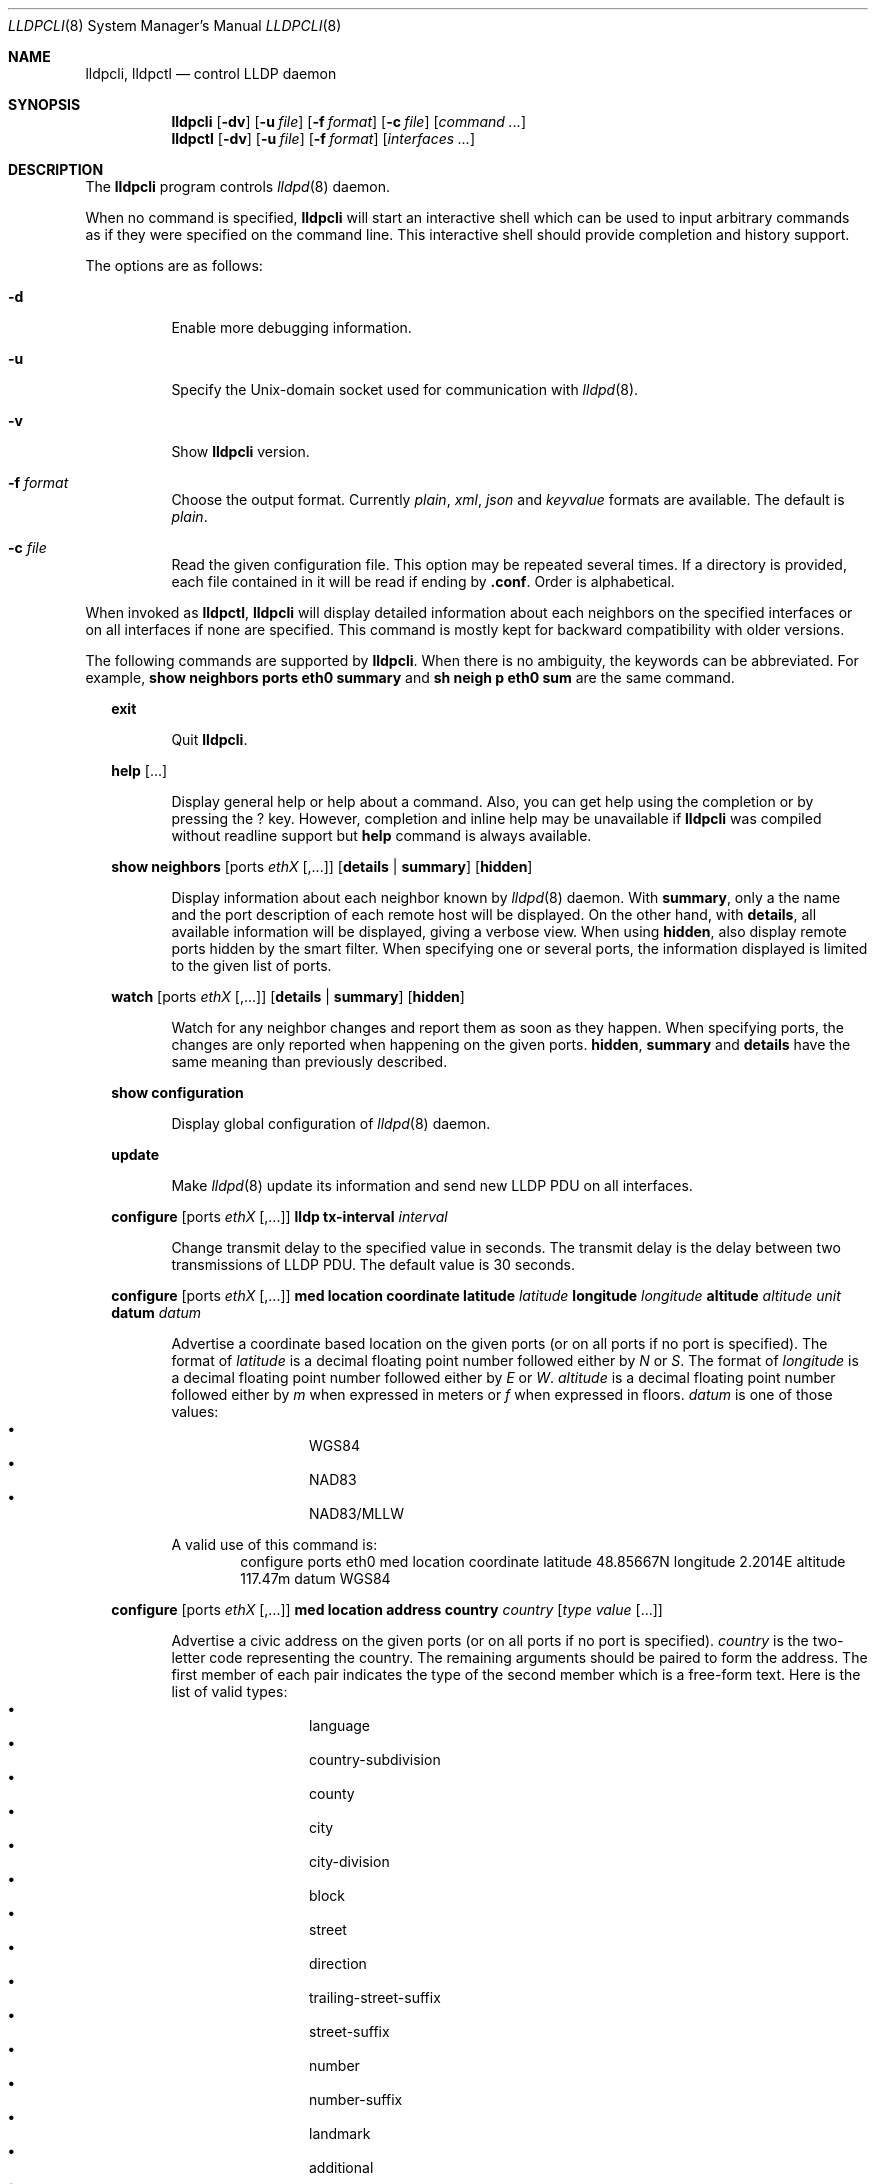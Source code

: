 .\" Copyright (c) 2006 Pierre-Yves Ritschard <pyr@openbsd.org>
.\" Copyright (c) 2008 Vincent Bernat <bernat@luffy.cx>
.\"
.\" Permission to use, copy, modify, and/or distribute this software for any
.\" purpose with or without fee is hereby granted, provided that the above
.\" copyright notice and this permission notice appear in all copies.
.\"
.\" THE SOFTWARE IS PROVIDED "AS IS" AND THE AUTHOR DISCLAIMS ALL WARRANTIES
.\" WITH REGARD TO THIS SOFTWARE INCLUDING ALL IMPLIED WARRANTIES OF
.\" MERCHANTABILITY AND FITNESS. IN NO EVENT SHALL THE AUTHOR BE LIABLE FOR
.\" ANY SPECIAL, DIRECT, INDIRECT, OR CONSEQUENTIAL DAMAGES OR ANY DAMAGES
.\" WHATSOEVER RESULTING FROM LOSS OF USE, DATA OR PROFITS, WHETHER IN AN
.\" ACTION OF CONTRACT, NEGLIGENCE OR OTHER TORTIOUS ACTION, ARISING OUT OF
.\" OR IN CONNECTION WITH THE USE OR PERFORMANCE OF THIS SOFTWARE.
.\"
.Dd $Mdocdate: July 16 2008 $
.Dt LLDPCLI 8
.Os
.Sh NAME
.Nm lldpcli ,
.Nm lldpctl
.Nd control LLDP daemon
.Sh SYNOPSIS
.Nm
.Op Fl dv
.Op Fl u Ar file
.Op Fl f Ar format
.Op Fl c Ar file
.Op Ar command ...
.Nm lldpctl
.Op Fl dv
.Op Fl u Ar file
.Op Fl f Ar format
.Op Ar interfaces ...
.Sh DESCRIPTION
The
.Nm
program controls
.Xr lldpd 8
daemon.
.Pp
When no command is specified,
.Nm
will start an interactive shell which can be used to input arbitrary
commands as if they were specified on the command line. This
interactive shell should provide completion and history support.
.Pp
The options are as follows:
.Bl -tag -width Ds
.It Fl d
Enable more debugging information.
.It Fl u
Specify the Unix-domain socket used for communication with
.Xr lldpd 8 .
.It Fl v
Show
.Nm
version.
.It Fl f Ar format
Choose the output format. Currently
.Em plain ,
.Em xml ,
.Em json
and
.Em keyvalue
formats are available. The default is
.Em plain .
.It Fl c Ar file
Read the given configuration file. This option may be repeated several
times. If a directory is provided, each file contained in it will be
read  if ending by
.Li .conf .
Order is alphabetical.
.El
.Pp
When invoked as
.Nm lldpctl ,
.Nm
will display detailed information about each neighbors on the
specified interfaces or on all interfaces if none are specified. This
command is mostly kept for backward compatibility with older versions.
.Pp
The following commands are supported by
.Nm .
When there is no ambiguity, the keywords can be abbreviated. For
example,
.Cd show neighbors ports eth0 summary
and
.Cd sh neigh p eth0 sum
are the same command.
.Bd -ragged -offset XX
.Cd exit
.Bd -ragged -offset XXXXXX
Quit
.Nm .
.Ed

.Cd help Op ...
.Bd -ragged -offset XXXXXX
Display general help or help about a command. Also, you can get help
using the completion or by pressing the
.Ic ?
key. However, completion and inline help may be unavailable if
.Nm
was compiled without readline support but
.Cd help
command is always available.
.Ed

.Cd show neighbors
.Op ports Ar ethX Op ,...
.Op Cd details | summary
.Op Cd hidden
.Bd -ragged -offset XXXXXX
Display information about each neighbor known by
.Xr lldpd 8
daemon. With
.Cd summary ,
only a the name and the port description of each remote host will be
displayed. On the other hand, with
.Cd details ,
all available information will be displayed, giving a verbose
view. When using
.Cd hidden ,
also display remote ports hidden by the smart filter. When specifying
one or several ports, the information displayed is limited to the
given list of ports.
.Ed

.Cd watch
.Op ports Ar ethX Op ,...
.Op Cd details | summary
.Op Cd hidden
.Bd -ragged -offset XXXXXX
Watch for any neighbor changes and report them as soon as they
happen. When specifying ports, the changes are only reported when
happening on the given ports.
.Cd hidden , summary
and
.Cd details
have the same meaning than previously described.
.Ed

.Cd show configuration
.Bd -ragged -offset XXXXXX
Display global configuration of
.Xr lldpd 8
daemon.
.Ed

.Cd update
.Bd -ragged -offset XXXXXX
Make
.Xr lldpd 8
update its information and send new LLDP PDU on all interfaces.
.Ed

.Cd configure
.Op ports Ar ethX Op ,...
.Cd lldp tx-interval Ar interval
.Bd -ragged -offset XXXXXX
Change transmit delay to the specified value in seconds. The transmit
delay is the delay between two transmissions of LLDP PDU. The default
value is 30 seconds.
.Ed

.Cd configure
.Op ports Ar ethX Op ,...
.Cd med location coordinate
.Cd latitude Ar latitude
.Cd longitude Ar longitude
.Cd altitude Ar altitude Ar unit
.Cd datum Ar datum
.Bd -ragged -offset XXXXXX
Advertise a coordinate based location on the given ports (or on all
ports if no port is specified). The format of
.Ar latitude
is a decimal floating point number followed either by
.Em N
or
.Em S .
The format of
.Ar longitude
is a decimal floating point number followed either by 
.Em E
or
.Em W .
.Ar altitude
is a decimal floating point number followed either by
.Em m
when expressed in meters or
.Em f
when expressed in floors.
.Ar datum
is one of those values:
.Bl -bullet -compact -offset XXXXXXXX
.It
WGS84
.It
NAD83
.It
NAD83/MLLW
.El
.Pp
A valid use of this command is:
.D1 configure ports eth0 med location coordinate latitude 48.85667N longitude 2.2014E altitude 117.47m datum WGS84
.Ed

.Cd configure
.Op ports Ar ethX Op ,...
.Cd med location address
.Cd country Ar country
.Cd Op Ar type value Op ...
.Bd -ragged -offset XXXXXX
Advertise a civic address on the given ports (or on all ports if no
port is specified).
.Ar country
is the two-letter code representing the country. The remaining
arguments should be paired to form the address. The first member of
each pair indicates the type of the second member which is a free-form
text. Here is the list of valid types:
.Bl -bullet -compact -offset XXXXXXXX
.It
language
.It
country-subdivision
.It
county
.It
city
.It
city-division
.It
block
.It
street
.It
direction
.It
trailing-street-suffix
.It
street-suffix
.It
number
.It
number-suffix
.It
landmark
.It
additional
.It
name
.It
zip
.It
building
.It
unit
.It
floor
.It
room
.It
place-type
.It
script
.El
.Pp
A valid use of this command is:
.D1 configure ports eth1 med location address US street Qo Commercial Road Qc city Qo Roseville Qc
.Ed

.Cd configure
.Op ports Ar ethX Op ,...
.Cd med location elin
.Ar number
.Bd -ragged -offset XXXXXX
Advertise the availability of an ELIN number. This is used for setting
up emergency call. If the provided number is too small, it will be
padded with 0. Here is an example of use:
.D1 configure ports eth2 med location elin 911
.Ed

.Cd configure
.Op ports Ar ethX Op ,...
.Cd med policy
.Cd application Ar application
.Op Cd unknown
.Op Cd vlan Ar vlan
.Op Cd priority Ar priority
.Op Cd dscp Ar dscp
.Bd -ragged -offset XXXXXX
Advertise a specific network policy for the given ports (or for all
ports if no port was provided). Only the application type is
mandatory.
.Ar application
should be one of the following values:
static const struct value_string port_med_policy_map[] = {
.Bl -bullet -compact -offset XXXXXXXX
.It
voice
.It
voice-signaling
.It
guest-voice
.It
guest-voice-signaling
.It
softphone-voice
.It
video-conferencing
.It
streaming-video
.It
video-signaling
.El
.Pp
The
.Cd unknown
flag tells that the network policy for the specified application type
is required by the device but is currently unknown. This is used by
Endpoint Devices, not by Network Connectivity Devices. If not
specified, the network policy for the given application type is
defined.
.Pp
When a VLAN is specified with
.Cd vlan
tells which 802.1q VLAN ID has to be advertised for the network
policy. A valid value is between 1 and 4094.
.Cd priority
allows one to specify IEEE 802.1d / IEEE 802.1p Layer 2 Priority, also
known as Class of Service (CoS), to be used for the specified
application type. It should be one of those values:
.Bl -bullet -compact -offset XXXXXXXX
.It
background
.It
spare
.It
best-effort
.It
excellent-effort
.It
controlled-load
.It
video
.It
voice
.It
network-control
.El
.Pp
.Ar dscp
represents the DSCP value to be advertised for the given network
policy.  DiffServ/Differentiated Services Code Point (DSCP) value as
defined in IETF RFC 2474 for the specified application type. Value: 0
(default per RFC 2475) through 63. Note: The class selector DSCP
values are backwards compatible for devices that only support the old
IP precedence Type of Service (ToS) format. (See the RFCs for what
these values mean)
.Pp
A valid use of this command is:
.D1 configure med policy application voice vlan 500 priority voice dscp 46
.Ed

.Cd configure
.Op ports Ar ethX Op ,...
.Cd med power pse | pd
.Cd source Ar source
.Cd priority Ar priority
.Cd value Ar value
.Bd -ragged -offset XXXXXX
Advertise the LLDP-MED POE-MDI TLV for the given ports or for all
interfaces if no port is provided.  One can act as a PD (power
consumer) or a PSE (power provider). No check is done on the validity
of the parameters while LLDP-MED requires some restrictions:
.Bl -bullet
.It
PD shall never request more power than physical 802.3af class.
.It
PD shall never draw more than the maximum power advertised by PSE.
.It
PSE shall not reduce power allocated to PD when this power is in use.
.It
PSE may request reduced power using conservation mode
.It
Being PSE or PD is a global paremeter, not a per-port parameter.
.Nm
does not enforce this: a port can be set as PD or PSE. LLDP-MED also
requires for a PSE to only have one power source (primary or
backup). Again,
.Nm
does not enforce this. Each port can have its own power source. The
same applies for PD and power priority. LLDP-MED MIB does not allow
this kind of representation.
.El
.Pp
Valid types are:
.Bl -tag -width "XXX." -compact -offset XX
.It Sy pse
Power Sourcing Entity (power provider)
.It Sy pd
Power Device (power consumer)
.El
.Pp
Valid sources are:
.Bl -tag -width "XXXXXXX" -compact -offset XX
.It Sy unknown
Unknown
.It Sy primary
For PSE, the power source is the primary power source.
.It Sy backup
For PSE, the power source is the backup power source or a power
conservation mode is asked (the PSE may be running on UPS for
example).
.It Sy pse
For PD, the power source is the PSE.
.It Sy local
For PD, the power source is a local source.
.It Sy both
For PD, the power source is both the PSE and a local source.
.El
.Pp
Valid priorities are:
.Bl -tag -width "XXXXXXXXX" -compact -offset XX
.It Sy unknown
Unknown priority
.It Sy critical
Critical
.It Sy high
High
.It Sy low
Low
.El
.Pp
.Ar value
should be the total power in milliwatts required by the PD device or
available by the PSE device.
.Pp
Here is an example of use:
.D1 configure med power pd source pse priority high value 5000
.Ed

.Cd configure
.Op ports Ar ethX Op ,...
.Cd dot3 power pse | pd
.Op Cd supported
.Op Cd enabled
.Op Cd paircontrol
.Cd powerpairs Ar powerpairs
.Op Cd class Ar class
.Op Cd type Ar type Cd source Ar source Cd priority Ar priority Cd requested Ar requested Cd allocated Ar allocated
.Bd -ragged -offset XXXXXX
Advertise Dot3 POE-MDI TLV for the given port or for all ports if none
was provided. One can act as a PD (power consumer) or a PSE (power
provider). This configuration is distinct of the configuration of the
transmission of the LLDP-MED POE-MDI TLV but the user should ensure
the coherency of those two configurations if they are used together.
.Pp
.Ar supported
means that MDI power is supported on the given port while
.Ar enabled
means that MDI power is enabled.
.Ar paircontrol
is used to indicate if pair selection can be controlled. Valid values
forr
.Ar powerpairs
are:
.Bl -tag -width "XXXXXX" -compact -offset XX
.It Sy signal
The signal pairs only are in use.
.It Sy spare
The spare pairs only are in use.
.El
.Pp
When specified,
.Ar class
is a number between 0 and 4.
.Pp
The remaining parameters are in conformance with 802.3at and are optional.
.Ar type
should be either 1 or 2, indicating which if the device conforms to
802.3at type 1 or 802.3at type 2. Values ofr
.Ar source
and
.Ar priority
are the same as for LLDP-MED POE-MDI TLV.
.Ar requested
and
.Ar allocated
are expressed in milliwats.
.Pp
Here are two valid uses of this command:
.D1 configure ports eth3 dot3 power pse supported enabled paircontrol powerpairs spare class 3
.D1 configure dot3 power pd supported enabled powerpairs spare class 3 type 1 source pse priority low requested 10000 allocated 15000
.Ed

.Cd pause
.Bd -ragged -offset XXXXXX
Pause
.Nm lldpd
operations.
.Nm lldpd
will not send any more frames or receive ones. This can be undone with
.Cd resume
command.
.Ed

.Cd resume
.Bd -ragged -offset XXXXXX
Resume
.Nm lldpd
operations.
.Nm lldpd
will start to send and receive frames. This command is issued
internally after processing configuration but can be used at any time
if a manual
.Cd pause
command is issued.
.Ed

.Ed
.Sh FILES
.Bl -tag -width "/var/run/lldpd.socketXX" -compact
.It /var/run/lldpd.socket
Unix-domain socket used for communication with
.Xr lldpd 8 .
.El
.Sh SEE ALSO
.Xr lldpd 8
.Sh AUTHORS
.An -nosplit
The
.Nm
program was written by
.An Vincent Bernat Aq bernat@luffy.cx .
